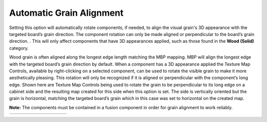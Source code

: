 .. _auto_grain_align-label:

Automatic Grain Alignment
=========================


Setting this option will automatically rotate components, if needed, to align the visual
grain's 3D appearance with the targeted board’s grain direction. The component rotation
can only be made aligned or perpendicular to the board’s grain direction. . This will only
affect components that have 3D appearances applied, such as those found in the **Wood
(Solid)** category.

Wood grain is often aligned along the longest edge length matching the MBP mapping.
MBP will align the longest edge with the targeted board’s grain direction by default.
When a component has a 3D appearance applied the Texture Map Controls, available by
right-clicking on a selected component, can be used to rotate the visible grain to make it
more aesthetically pleasing. This rotation will only be recognized if it is aligned or
perpendicular with the component’s long edge. Shown here are Texture Map Controls
being used to rotate the grain to be perpendicular to its long edge on a cabinet side and
the resulting map created for this side when this option is set. The side is vertically
oriented but the grain is horizontal, matching the targeted board’s grain which in this
case was set to horizontal on the created map.


**Note:** The components must be contained in a fusion component in order for grain
alignment to work reliably.


.. list-table::
  :widths: 10 30 20 30 10

  * -
    -  .. image:: /_static/images/TextureMap.png
          :width: 100 %
    -  .. image:: /_static/images/GrainAlign.png
          :width: 100 %
    -  .. image:: /_static/images/CabinetSide.png
          :width: 120 %
    -
